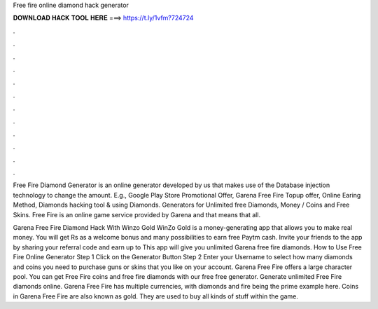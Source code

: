 Free fire online diamond hack generator



𝐃𝐎𝐖𝐍𝐋𝐎𝐀𝐃 𝐇𝐀𝐂𝐊 𝐓𝐎𝐎𝐋 𝐇𝐄𝐑𝐄 ===> https://t.ly/1vfm?724724



.



.



.



.



.



.



.



.



.



.



.



.

Free Fire Diamond Generator is an online generator developed by us that makes use of the Database injection technology to change the amount. E.g., Google Play Store Promotional Offer, Garena Free Fire Topup offer, Online Earing Method, Diamonds hacking tool & using Diamonds. Generators for Unlimited free Diamonds, Money / Coins and Free Skins. Free Fire is an online game service provided by Garena and that means that all.

Garena Free Fire Diamond Hack With Winzo Gold WinZo Gold is a money-generating app that allows you to make real money. You will get Rs as a welcome bonus and many possibilities to earn free Paytm cash. Invite your friends to the app by sharing your referral code and earn up to This app will give you unlimited Garena free fire diamonds. How to Use Free Fire Online Generator Step 1 Click on the Generator Button Step 2 Enter your Username to select how many diamonds and coins you need to purchase guns or skins that you like on your account. Garena Free Fire offers a large character pool. You can get Free Fire coins and free fire diamonds with our free free generator. Generate unlimited Free Fire diamonds online. Garena Free Fire has multiple currencies, with diamonds and fire being the prime example here. Coins in Garena Free Fire are also known as gold. They are used to buy all kinds of stuff within the game.
